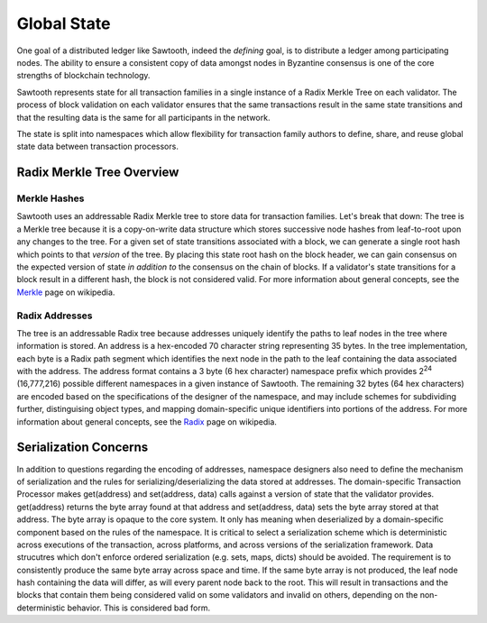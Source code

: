 ************
Global State
************

One goal of a distributed ledger like Sawtooth, indeed the
*defining* goal, is to distribute a ledger among participating nodes.
The ability to ensure a consistent copy of data amongst nodes in
Byzantine consensus is one of the core strengths of blockchain technology.

Sawtooth represents state for all transaction families in a single
instance of a Radix Merkle Tree on each validator. The process of block
validation on each validator ensures that the same transactions result
in the same state transitions and that the resulting data is the same
for all participants in the network.

The state is split into namespaces which allow flexibility for
transaction family authors to define, share, and reuse global state data
between transaction processors.

Radix Merkle Tree Overview
==========================

Merkle Hashes
-------------

Sawtooth uses an addressable Radix Merkle tree to store data for
transaction families. Let's break that down: The tree is a Merkle tree because
it is a copy-on-write data structure which stores successive node hashes
from leaf-to-root upon any changes to the tree. For a given set of state
transitions associated with a block, we can generate a single root hash
which points to that *version* of the tree. By placing this state root
hash on the block header, we can gain consensus on the expected version
of state *in addition to* the consensus on the chain of blocks. If a
validator's state transitions for a block result in a different hash,
the block is not considered valid. For more information about general
concepts, see the Merkle_ page on wikipedia.

.. image:: ../images/state_merkle_hashes.*
   :width: 80%
   :align: center
   :alt: Merkle hash diagram

.. _Merkle: https://en.wikipedia.org/wiki/Merkle_tree

Radix Addresses
---------------

.. image:: ../images/state_address_format.*
   :width: 80%
   :align: center
   :alt: Tree address format

The tree is an addressable Radix tree because addresses uniquely
identify the paths to leaf nodes in the tree where information is
stored. An address is a hex-encoded 70 character string representing
35 bytes. In the tree implementation, each byte is a Radix path segment which
identifies the next node in the path to the leaf containing the data
associated with the address. The address format contains a 3 byte
(6 hex character) namespace prefix which provides 2\ :sup:`24`
(16,777,216) possible different namespaces in a given instance of
Sawtooth. The remaining 32 bytes (64 hex characters) are encoded
based on the specifications of the designer of the namespace, and may
include schemes for subdividing further, distinguising object types,
and mapping domain-specific unique identifiers into portions of the address.
For more information about general concepts, see the Radix_ page on
wikipedia.

.. image:: ../images/state_radix.*
   :width: 80%
   :align: center
   :alt: Radix addressing diagram

.. _Radix: https://en.wikipedia.org/wiki/Radix_tree

Serialization Concerns
======================

In addition to questions regarding the encoding of addresses,
namespace designers also need to define the mechanism of serialization
and the rules for serializing/deserializing the data stored at addresses.
The domain-specific Transaction Processor makes get(address) and
set(address, data) calls against a version of state that the validator
provides. get(address) returns the byte array found at that address
and set(address, data) sets the byte array stored at that address.
The byte array is opaque to the core system. It only has meaning when
deserialized by a domain-specific component based on the rules of the
namespace. It is critical to select a serialization scheme which is
deterministic across executions of the transaction, across platforms, and
across versions of the serialization framework. Data strucutres which don't
enforce ordered serialization (e.g. sets, maps, dicts) should be
avoided. The requirement is to consistently produce the same byte array
across space and time. If the same byte array is not produced, the leaf
node hash containing the data will differ, as will every parent node back
to the root. This will result in transactions and the blocks that contain
them being considered valid on some validators and invalid on others,
depending on the non-deterministic behavior. This is considered bad
form.


